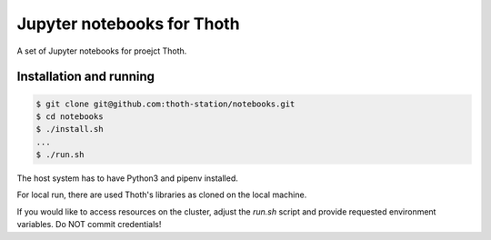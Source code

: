 Jupyter notebooks for Thoth
---------------------------

A set of Jupyter notebooks for proejct Thoth.

Installation and running
========================

.. code-block:: console

  $ git clone git@github.com:thoth-station/notebooks.git
  $ cd notebooks
  $ ./install.sh
  ...
  $ ./run.sh

The host system has to have Python3 and pipenv installed.

For local run, there are used Thoth's libraries as cloned on the local machine.

If you would like to access resources on the cluster, adjust the `run.sh` script and provide requested environment variables. Do NOT commit credentials!
